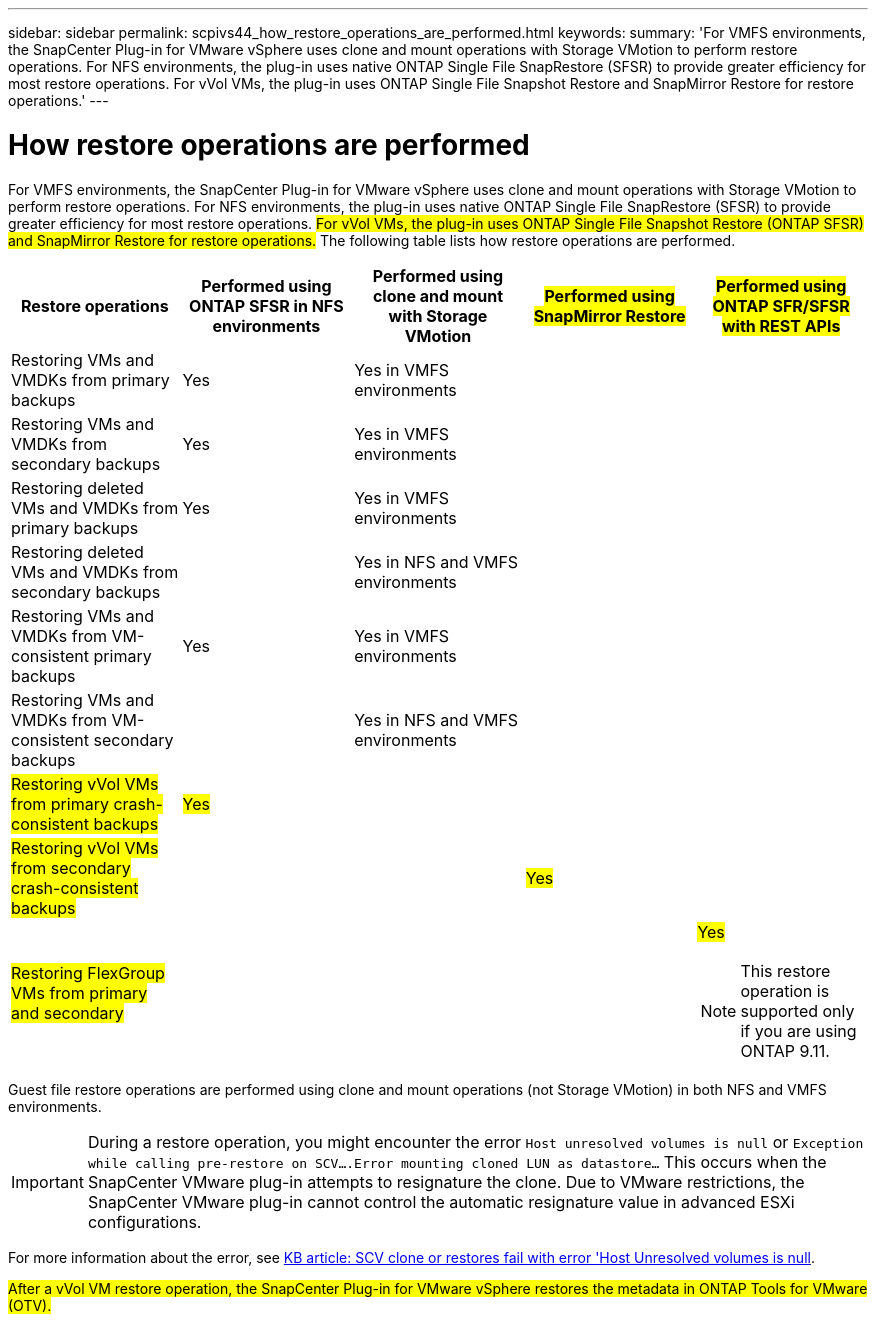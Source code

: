 ---
sidebar: sidebar
permalink: scpivs44_how_restore_operations_are_performed.html
keywords:
summary: 'For VMFS environments, the SnapCenter Plug-in for VMware vSphere uses clone and mount operations with Storage VMotion to perform restore operations. For NFS environments, the plug-in uses native ONTAP Single File SnapRestore (SFSR) to provide greater efficiency for most restore operations. For vVol VMs, the plug-in uses ONTAP Single File Snapshot Restore and SnapMirror Restore for restore operations.'
---

= How restore operations are performed
:hardbreaks:
:nofooter:
:icons: font
:linkattrs:
:imagesdir: ./media/

//
// This file was created with NDAC Version 2.0 (August 17, 2020)
//
// 2020-09-09 12:24:24.060765
//

For VMFS environments, the SnapCenter Plug-in for VMware vSphere uses clone and mount operations with Storage VMotion to perform restore operations. For NFS environments, the plug-in uses native ONTAP Single File SnapRestore (SFSR) to provide greater efficiency for most restore operations. #For vVol VMs, the plug-in uses ONTAP Single File Snapshot Restore (ONTAP SFSR) and SnapMirror Restore for restore operations.# The following table lists how restore operations are performed.

|===
|Restore operations |Performed using ONTAP SFSR in NFS environments |Performed using clone and mount with Storage VMotion |#Performed using SnapMirror Restore# |#Performed using ONTAP SFR/SFSR with REST APIs#

|Restoring VMs and VMDKs from primary backups
|Yes
|Yes in VMFS environments
|
|
|Restoring VMs and VMDKs from secondary backups
|Yes
|Yes in VMFS environments
|
|
|Restoring deleted VMs and VMDKs from primary backups
|Yes
|Yes in VMFS environments
|
|
|Restoring deleted VMs and VMDKs from secondary backups
|
|Yes in NFS and VMFS environments
|
|
|Restoring VMs and VMDKs from VM-consistent primary backups
|Yes
|Yes in VMFS environments
|
|
|Restoring VMs and VMDKs from VM-consistent secondary backups
|
|Yes in NFS and VMFS environments
|
|
|#Restoring vVol VMs from primary crash-consistent backups#
|#Yes#
|
|
|
|#Restoring vVol VMs from secondary crash-consistent backups#
|
|
|#Yes#
|
|#Restoring FlexGroup VMs from  primary and secondary#
|
|
|
a|#Yes#

[NOTE]
This restore operation is supported only if you are using ONTAP 9.11.

|===

Guest file restore operations are performed using clone and mount operations (not Storage VMotion) in both NFS and VMFS environments.

[IMPORTANT]
During a restore operation, you might encounter the error `Host unresolved volumes is null` or `Exception while calling pre-restore on SCV….Error mounting cloned LUN as datastore…` This occurs when the SnapCenter VMware plug-in attempts to resignature the clone. Due to VMware restrictions, the SnapCenter VMware plug-in cannot control the automatic resignature value in advanced ESXi configurations.

:link-with-underscores: https://kb.netapp.com/@api/deki/files/83736/1086826_-_SCV_clone_or_restores_fail_with_error_%27Host_Unresolved_volumes_is_null%27.pdf
For more information about the error, see {link-with-underscores}[KB article: SCV clone or restores fail with error 'Host Unresolved volumes is null^].

#After a vVol VM restore operation, the SnapCenter Plug-in for VMware vSphere restores the metadata in ONTAP Tools for VMware (OTV).#
